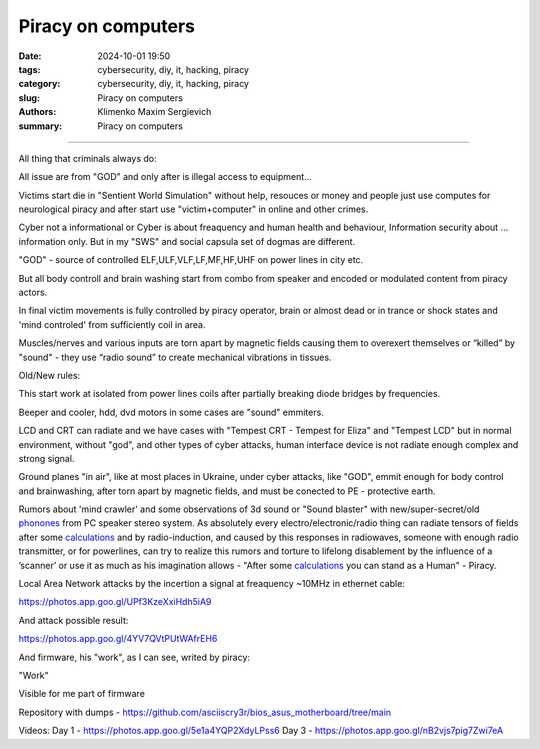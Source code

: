 Piracy on computers
###################

:date: 2024-10-01 19:50
:tags: cybersecurity, diy, it, hacking, piracy
:category: cybersecurity, diy, it, hacking, piracy
:slug: Piracy on computers
:authors: Klimenko Maxim Sergievich
:summary: Piracy on computers

###################

All thing that criminals always do:

All issue are from "GOD" and only after is illegal access to equipment...

Victims start die in "Sentient World Simulation" without help, resouces or money and people just use computes for neurological piracy and after start use "victim+computer" in online and other crimes.

Cyber not a informational or Cyber is about freaquency and human health and behaviour, Information security about ... information only.
But in my "SWS" and social capsula set of dogmas are different.

"GOD" - source of controlled ELF,ULF,VLF,LF,MF,HF,UHF on power lines in city etc.

But all body controll and brain washing start from combo from speaker and encoded or modulated content from piracy actors.

In final victim movements is fully controlled by piracy operator, brain or almost dead or in trance or shock states
and 'mind controled' from sufficiently coil in area.

Muscles/nerves and various inputs are torn apart by magnetic fields causing them to overexert themselves or “killed” by "sound" - they use “radio sound” to create mechanical vibrations in tissues.

Old/New rules:

This start work at isolated from power lines coils after partially breaking diode bridges by frequencies.

Beeper and cooler, hdd, dvd motors in some cases are "sound" emmiters.

LCD and CRT can radiate and we have cases with "Tempest CRT - Tempest for Eliza" and "Tempest LCD" but in normal environment, without "god", and other types of cyber attacks, human interface device is not radiate enough complex and strong signal.

Ground planes "in air", like at most places in Ukraine, under cyber attacks, like "GOD", emmit enough for body control and brainwashing, after torn apart by magnetic fields, and must be conected to PE - protective earth.

.. image:: images/thats-super-secret-general-deckler.gif
           :align: left

Rumors about 'mind crawler' and some observations of 3d sound or "Sound blaster" with new/super-secret/old `phonones`_ from PC speaker stereo system. As absolutely every electro/electronic/radio thing can radiate tensors of fields after some `calculations`_ and by radio-induction, and caused by this responses in radiowaves, someone with enough radio transmitter, or for powerlines, can try to realize this rumors and torture to lifelong disablement by the influence of a ʼscannerʼ or use it as much as his imagination allows - "After some `calculations`_ you can stand as a Human" - Piracy.

Local Area Network attacks by the incertion a signal at freaquency ~10MHz in ethernet cable:

https://photos.app.goo.gl/UPf3KzeXxiHdh5iA9

And attack possible result:

https://photos.app.goo.gl/4YV7QVtPUtWAfrEH6

.. _phonones: https://www.google.com/search?q=phonones&oq=phonones&gs_lcrp=EgZjaHJvbWUyBggAEEUYOTIRCAEQIxgnGEYY-QEYgAQYigUyDQgCEAAYkQIYgAQYigUyDQgDEAAYkQIYgAQYigUyDAgEEC4YQxiABBiKBTIHCAUQABiABDIHCAYQABiABDIHCAcQABiABDIHCAgQABiABDIHCAkQABiABNIBCDIzNTFqMGo3qAIAsAIA&sourceid=chrome&ie=UTF-8

.. _calculations: https://en.wikipedia.org/wiki/Maxwell%27s_equations

.. image:: images/photo_2024-10-01_19-05-33.jpg
           :align: left

.. image:: images/photo_2024-10-01_19-05-29.jpg
           :align: left

.. image:: images/photo_2024-10-01_19-05-15.jpg
           :align: left

.. image:: images/photo_2024-10-01_19-05-37.jpg
           :align: left

And firmware, his "work", as I can see, writed by piracy:

"Work"

.. image:: images/img-2025-02-07-144758.png
           :align: left

.. image:: images/img-2025-02-07-144417.png
           :align: left

.. image:: images/img-2025-02-07-144442.png
           :align: left

.. image:: images/img-2025-02-05-150922.png
           :align: left

.. image:: images/img-2025-02-05-150928.png
           :align: left

.. image:: images/img-2025-02-05-131806.png
           :align: left

.. image:: images/img-2025-02-05-134311.png
           :align: left

Visible for me part of firmware

.. image:: images/img-2025-02-07-161324.png
           :align: left

.. image:: images/img-2025-02-07-161311.png
           :align: left

.. image:: images/img-2025-02-07-161254.png
           :align: left

.. image:: images/img-2025-02-07-161237.png
           :align: left

.. image:: images/img-2025-02-07-161223.png
           :align: left


Repository with dumps - https://github.com/asciiscry3r/bios_asus_motherboard/tree/main

Videos:
Day 1 - https://photos.app.goo.gl/5e1a4YQP2XdyLPss6
Day 3 - https://photos.app.goo.gl/nB2vjs7pig7Zwi7eA
